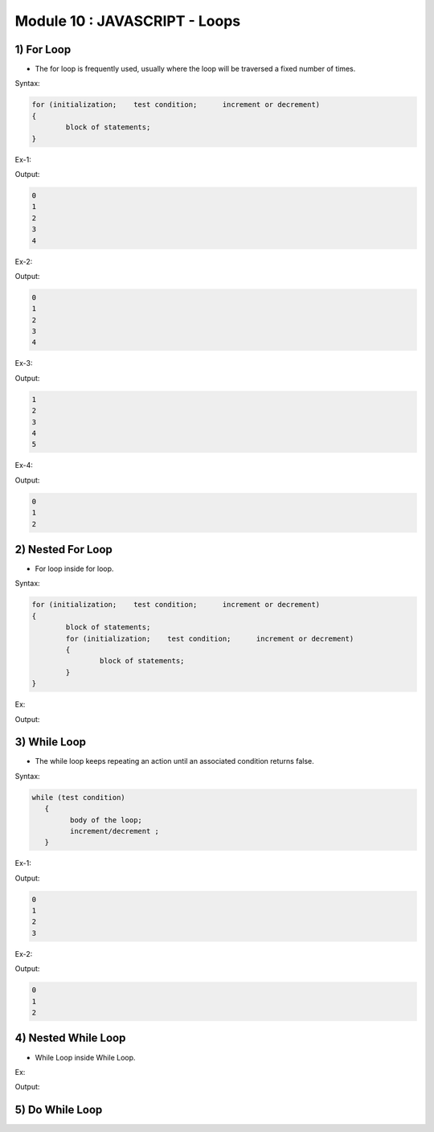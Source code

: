 Module 10 : JAVASCRIPT - Loops
==============================

1) For Loop
-----------

- The for loop is frequently used, usually where the loop will be traversed a fixed number of times.

Syntax:

.. code-block:: javascript

	for (initialization;    test condition;      increment or decrement)
	{
		block of statements;
	}

Ex-1:

.. code-block:: HTML
   :linenos:

    <!DOCTYPE html>
    <html>
        <head><title>Techno Dexterous</title>
        </head>
        <body>
        <script>
            for(i=0; i<5; i++)
            {
                document.write(i + "<br>");
            }
        </script>
    </body>
    </html>

Output:

.. code-block:: HTML

    0
    1
    2
    3
    4

Ex-2:

.. code-block:: HTML
   :linenos:

    <!DOCTYPE html>
    <html>
        <head><title>Techno Dexterous</title>
        </head>
        <body>
        <script>
            var i = 0;
            for(; i<5; i++)
            {
                document.write(i + "<br>");
            }
        </script>
    </body>
    </html>

Output:

.. code-block:: HTML

    0
    1
    2
    3
    4

Ex-3:

.. code-block:: HTML
   :linenos:

    <!DOCTYPE html>
    <html>
        <head><title>Techno Dexterous</title>
        </head>
        <body>
        <script>
            var i = 0;
            for(; i<5;)
            {
                i++;
                document.write(i + "<br>");
            }
        </script>
    </body>
    </html>

Output:

.. code-block:: HTML

    1
    2
    3
    4
    5

Ex-4:

.. code-block:: HTML
   :linenos:

    <!DOCTYPE html>
    <html>
        <head><title>Techno Dexterous</title>
        </head>
        <body>
        <script>
            var i = 0;
            for(; ; i++)
            {
                if(i==3)
                {
                    break;
                }
                document.write(i + "<br>");
            }
        </script>
    </body>
    </html>

Output:

.. code-block:: HTML

    0
    1
    2

2) Nested For Loop
------------------

- For loop inside for loop.

Syntax:

.. code-block:: javascript

	for (initialization;    test condition;      increment or decrement)
	{
		block of statements;
		for (initialization;    test condition;      increment or decrement)
		{
			block of statements;
		}
	}

Ex:

.. code-block:: HTML
   :linenos:

    <!DOCTYPE html>
    <html>
        <head><title>Techno Dexterous</title>
        </head>
        <body>
        <script>
            for(i=0; i<3; i++)
            {
                document.write("<strong>Outer Loop </strong>");
                document.write(i);
                document.write("<br>");
                for(j=0; j<5; j++)
                {
                    document.write("Inner Loop ");
                    document.write(j);
                    document.write("<br>");
                }
            }
        </script>
    </body>
    </html>

Output:

.. image:: D:/Courses/Javascript_images/nested_for_loop.png
   :width: 300

3) While Loop
-------------

- The while loop keeps repeating an action until an associated condition returns false.

Syntax:

.. code-block:: javascript

	while (test condition)
	   {
	         body of the loop;
	         increment/decrement ;
	   }

Ex-1:

.. code-block:: HTML
   :linenos:

    <!DOCTYPE html>
    <html>
        <head><title>Techno Dexterous</title>
        </head>
        <body>
        <script>
            var i = 0;
            while(i<4)
            {
                document.write(i);
                i++;
                document.write("<br>");
            }
        </script>
    </body>
    </html>

Output:

.. code-block:: HTML

    0
    1
    2
    3

Ex-2:

.. code-block:: HTML
   :linenos:

    <!DOCTYPE html>
    <html>
        <head><title>Techno Dexterous</title>
        </head>
        <body>
        <script>
            var i = 0;
            while(true)
            {
                if(i==3)
                {
                    break;
                }
                document.write(i);
                i++;
                document.write("<br>");
            }
        </script>
    </body>
    </html>

Output:

.. code-block:: HTML

    0
    1
    2

4) Nested While Loop
--------------------

- While Loop inside While Loop.

Ex:

.. code-block:: HTML
   :linenos:

    <!DOCTYPE html>
    <html>
        <head><title>Techno Dexterous</title>
        </head>
        <body>
        <script>
            var i = 0;
            while(i<3)
            {
                document.write("<strong>Outer Loop </strong>");
                document.write(i);
                i++;
                document.write("<br>");
                var j = 0;
                while(j<5)
                {
                    document.write("Inner Loop ");
                    document.write(j);
                    j++;
                    document.write("<br>");
                }
            }
        </script>
    </body>
    </html>

Output:

.. image:: D:/Courses/Javascript_images/nested_while_loop.png
   :width: 300

5) Do While Loop
----------------

